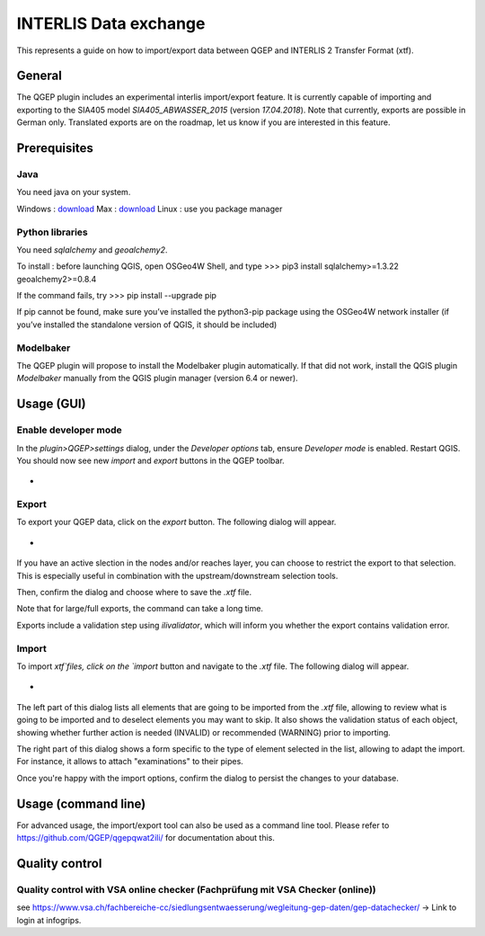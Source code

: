 INTERLIS Data exchange
====================

This represents a guide on how to import/export data between QGEP and INTERLIS 2 Transfer Format (xtf).


General
^^^^^^^^^^^^^

The QGEP plugin includes an experimental interlis import/export feature.
It is currently capable of importing and exporting to the SIA405 model `SIA405_ABWASSER_2015` (version `17.04.2018`). Note that currently, exports are possible in German only. Translated exports are on the roadmap, let us know if you are interested in this feature.
 
Prerequisites
^^^^^^^^^^^^^

Java
--------
You need java on your system.

Windows : `download <https://javadl.oracle.com/webapps/download/AutoDL?BundleId=245058_d3c52aa6bfa54d3ca74e617f18309292>`_
Max : `download <https://javadl.oracle.com/webapps/download/AutoDL?BundleId=245051_d3c52aa6bfa54d3ca74e617f18309292>`_
Linux : use you package manager

 
Python libraries
--------
You need `sqlalchemy` and `geoalchemy2`.

To install : before launching QGIS, open OSGeo4W Shell, and type
>>> pip3 install sqlalchemy>=1.3.22 geoalchemy2>=0.8.4

If the command fails, try 
>>> pip install --upgrade pip

If pip cannot be found, make sure you’ve installed the python3-pip package using the OSGeo4W network installer (if you’ve installed the standalone version of QGIS, it should be included)
 

Modelbaker
--------
The QGEP plugin will propose to install the Modelbaker plugin automatically. If that did not work, install the QGIS plugin `Modelbaker` manually from the QGIS plugin manager (version 6.4 or newer).


Usage (GUI)
^^^^^^^^^^^^^

Enable developer mode
-------------------------------------------------

In the `plugin>QGEP>settings` dialog, under the `Developer options` tab, ensure `Developer mode` is enabled. Restart QGIS. You should now see new `import` and `export` buttons in the QGEP toolbar.

- .. figure:: images/toolbar.png

Export
-------------------------------------------------

To export your QGEP data, click on the `export` button. The following dialog will appear.

- .. figure:: images/export_dialog.png

If you have an active slection in the nodes and/or reaches layer, you can choose to restrict the export to that selection. This is especially useful in combination with the upstream/downstream selection tools.

Then, confirm the dialog and choose where to save the `.xtf` file.

Note that for large/full exports, the command can take a long time.

Exports include a validation step using `ilivalidator`, which will inform you whether the export contains validation error.


Import
-------------------------------------------------

To import `xtf`files, click on the `import` button and navigate to the `.xtf` file. The following dialog will appear.

- .. figure:: images/import_dialog.png

The left part of this dialog lists all elements that are going to be imported from the `.xtf` file, allowing to review what is going to be imported and to deselect elements you may want to skip. It also shows the validation status of each object, showing whether further action is needed (INVALID) or recommended (WARNING) prior to importing.

The right part of this dialog shows a form specific to the type of element selected in the list, allowing to adapt the import. For instance, it allows to attach "examinations" to their pipes.

Once you're happy with the import options, confirm the dialog to persist the changes to your database.


Usage (command line)
^^^^^^^^^^^^^

For advanced usage, the import/export tool can also be used as a command line tool. Please refer to https://github.com/QGEP/qgepqwat2ili/ for documentation about this.


Quality control
^^^^^^^^^^^^^

Quality control with VSA online checker (Fachprüfung mit VSA Checker (online))
-----------------------------------------------------------------------------------
see https://www.vsa.ch/fachbereiche-cc/siedlungsentwaesserung/wegleitung-gep-daten/gep-datachecker/ 
-> Link to login at infogrips. 
